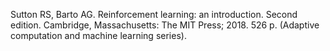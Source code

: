 #+BEGIN_COMMENT
.. title: Reference: Reinforcement Learning
.. slug: reference-reinforcement-learning
.. date: 2021-07-16 15:20:02 UTC-07:00
.. tags: reference,bibliography,textbook
.. category: Citation
.. link: 
.. description: Sutton and Barto's Reinforcement Learning Text
.. type: text

#+END_COMMENT
Sutton RS, Barto AG. Reinforcement learning: an introduction. Second edition. Cambridge, Massachusetts: The MIT Press; 2018. 526 p. (Adaptive computation and machine learning series). 
